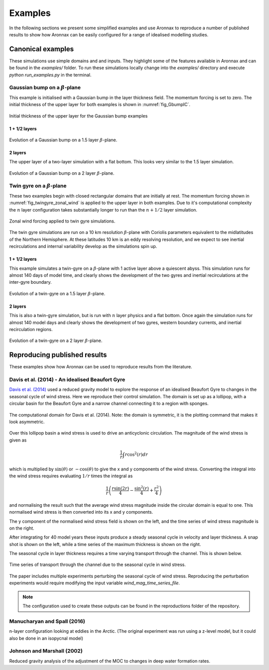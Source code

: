 Examples
************************

In the following sections we present some simplified examples and use Aronnax to reproduce a number of published results to show how Aronnax can be easily configured for a range of idealised modelling studies.

Canonical examples
===================

These simulations use simple domains and and inputs. They highlight some of the features available in Aronnax and can be found in the `examples/` folder. To run these simulations locally change into the `examples/` directory and execute `python run_examples.py` in the terminal.


Gaussian bump on a :math:`\beta`-plane
----------------------------------------

This example is initialised with a Gaussian bump in the layer thickness field. The momentum forcing is set to zero. The initial thickness of the upper layer for both examples is shown in :numref:`fig_GbumpIC`.

.. figure:: ../examples/reduced_gravity/beta_plane_bump/input/initial_h_bump.png
   :width: 75%
   :align: center
   :alt: Initial condition for Gaussian bump examples
   :name: fig_GbumpIC

   Initial thickness of the upper layer for the Gaussian bump examples



1 + 1/2 layers
+++++++++++++++

.. figure:: ../examples/reduced_gravity/beta_plane_bump/figures/red-grav-bump.*
   :width: 75%
   :align: center
   :alt: 1.5 layer example initialised with a Gaussian bump

   Evolution of a Gaussian bump on a 1.5 layer :math:`\beta`-plane.


2 layers
+++++++++++

The upper layer of a two-layer simulation with a flat bottom. This looks very similar to the 1.5 layer simulation.

.. figure:: ../examples/n_layer/beta_plane_bump/figures/n-layer-bump.*
   :width: 75%
   :align: center
   :alt: 2 layer example initialised with a Gaussian bump

   Evolution of a Gaussian bump on a 2 layer :math:`\beta`-plane.




Twin gyre on a :math:`\beta`-plane
-------------------------------------

These two examples begin with closed rectangular domains that are initially at rest. The momentum forcing shown in :numref:`fig_twingyre_zonal_wind` is applied to the upper layer in both examples. Due to it's computational complexity the :math:`n` layer configuration takes substantially longer to run than the :math:`n+1/2` layer simulation.


.. figure:: ../examples/reduced_gravity/beta_plane_gyre/input/twin_gyre_wind_forcing.png
   :width: 75%
   :align: center
   :alt: zonal wind forcing for twin gyre simulations
   :name: fig_twingyre_zonal_wind

   Zonal wind forcing applied to twin gyre simulations.

The twin gyre simulations are run on a 10 km resolution :math:`\beta`-plane with Coriolis parameters equivalent to the midlatitudes of the Northern Hemisphere. At these latitudes 10 km is an eddy resolving resolution, and we expect to see inertial recirculations and internal variability develop as the simulations spin up.


1 + 1/2 layers
+++++++++++++++

This example simulates a twin-gyre on a :math:`\beta`-plane with 1 active layer above a quiescent abyss. This simulation runs for almost 140 days of model time, and clearly shows the development of the two gyres and inertial recirculations at the inter-gyre boundary.

.. figure:: ../examples/reduced_gravity/beta_plane_gyre/figures/red-grav-twin-gyre.*
   :width: 75%
   :align: center
   :alt: twin-gyre on a 1.5 layer beta-plane

   Evolution of a twin-gyre on a 1.5 layer :math:`\beta`-plane.



2 layers
+++++++++++

This is also a twin-gyre simulation, but is run with :math:`n` layer physics and a flat bottom. Once again the simulation runs for almost 140 model days and clearly shows the development of two gyres, western boundary currents, and inertial recirculation regions.

.. figure:: ../examples/n_layer/beta_plane_gyre/figures/n-layer-twin-gyre.*
   :width: 75%
   :align: center
   :alt: twin-gyre on a 2 layer beta-plane

   Evolution of a twin-gyre on a 2 layer :math:`\beta`-plane.



Reproducing published results
===============================

These examples show how Aronnax can be used to reproduce results from the literature.


Davis et al. (2014) - An idealised Beaufort Gyre
-------------------------------------------------
`Davis et al. (2014) <http://dx.doi.org/10.1175/JCLI-D-14-00090.1>`_ used a reduced gravity model to explore the response of an idealised Beaufort Gyre to changes in the seasonal cycle of wind stress. Here we reproduce their control simulation. The domain is set up as a lollipop, with a circular basin for the Beaufort Gyre and a narrow channel connecting it to a region with sponges.

.. figure:: ../reproductions/Davis_et_al_2014/control_final_five/input/wetmask.png
   :width: 45%
   :align: center
   :alt: wetmask defining the domain for Davis et al. (2014)

   The computational domain for Davis et al. (2014). Note: the domain is symmetric, it is the plotting command that makes it look asymmetric.


Over this lollipop basin a wind stress is used to drive an anticyclonic circulation. The magnitude of the wind stress is given as

.. math::
  \frac{1}{r}\int{r \cos^{2}(r)} dr

which is multiplied by :math:`\sin(\theta)` or :math:`-\cos(\theta)` to give the x and y components of the wind stress. Converting the integral into the wind stress requires evaluating :math:`1/r` times the integral as 

.. math::
  \frac{1}{r} \left(\frac{r \sin(2r)}{4} - \frac{\sin^{2}(r)}{4} + \frac{r^{2}}{4}\right)

and normalising the result such that the average wind stress magnitude inside the circular domain is equal to one. This normalised wind stress is then converted into its x and y components.

The y component of the normalised wind stress field is shown on the left, and the time series of wind stress magnitude is on the right.

.. image:: ../reproductions/Davis_et_al_2014/control_final_five/input/tau_y.png
   :width: 37%
.. image:: ../reproductions/Davis_et_al_2014/control_final_five/input/wind_time_series.png
   :width: 62%


After integrating for 40 model years these inputs produce a steady seasonal cycle in velocity and layer thickness. A snap shot is shown on the left, while a time series of the maximum thickness is shown on the right.

.. image:: ../reproductions/Davis_et_al_2014/control_final_five/figures/state_0000155089.png
   :width: 37%
.. image:: ../reproductions/Davis_et_al_2014/control_final_five/figures/h_max.png
   :width: 62%

The seasonal cycle in layer thickness requires a time varying transport through the channel. This is shown below.

.. figure:: ../reproductions/Davis_et_al_2014/control_final_five/figures/transport.png
   :width: 70%
   :align: center
   :alt: time series of transport through the channel

   Time series of transport through the channel due to the seasonal cycle in wind stress.

The paper includes multiple experiments perturbing the seasonal cycle of wind stress. Reproducing the perturbation experiments would require modifying the input variable `wind_mag_time_series_file`.

.. Note:: The configuration used to create these outputs can be found in the reproductions folder of the repository.

Manucharyan and Spall (2016)
-----------------------------
n-layer configuration looking at eddies in the Arctic. (The original experiment was run using a z-level model, but it could also be done in an isopycnal model)


Johnson and Marshall (2002)
----------------------------
Reduced gravity analysis of the adjustment of the MOC to changes in deep water formation rates.
